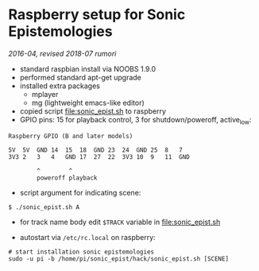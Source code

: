 * Raspberry setup for Sonic Epistemologies

/2016-04, revised 2018-07 rumori/

- standard raspbian install via NOOBS 1.9.0
- performed standard apt-get upgrade
- installed extra packages
  + mplayer
  + mg (lightweight emacs-like editor)
+ copied script [[file:sonic_epist.sh]] to raspberry
+ GPIO pins: 15 for playback control, 3 for shutdown/poweroff, active_low:

#+BEGIN_EXAMPLE
Raspberry GPIO (B and later models)

5V  5V  GND 14  15  18  GND 23  24  GND 25  8   7
3V3 2   3   4   GND 17  27  22  3V3 10  9   11  GND

        ^        ^
        poweroff playback
#+END_EXAMPLE

- script argument for indicating scene:

#+BEGIN_EXAMPLE
$ ./sonic_epist.sh A
#+END_EXAMPLE

- for track name body edit =$TRACK= variable in [[file:sonic_epist.sh]]

- autostart via =/etc/rc.local= on raspberry:

#+BEGIN_EXAMPLE
# start installation sonic epistemologies
sudo -u pi -b /home/pi/sonic_epist/hack/sonic_epist.sh [SCENE]
#+END_EXAMPLE

